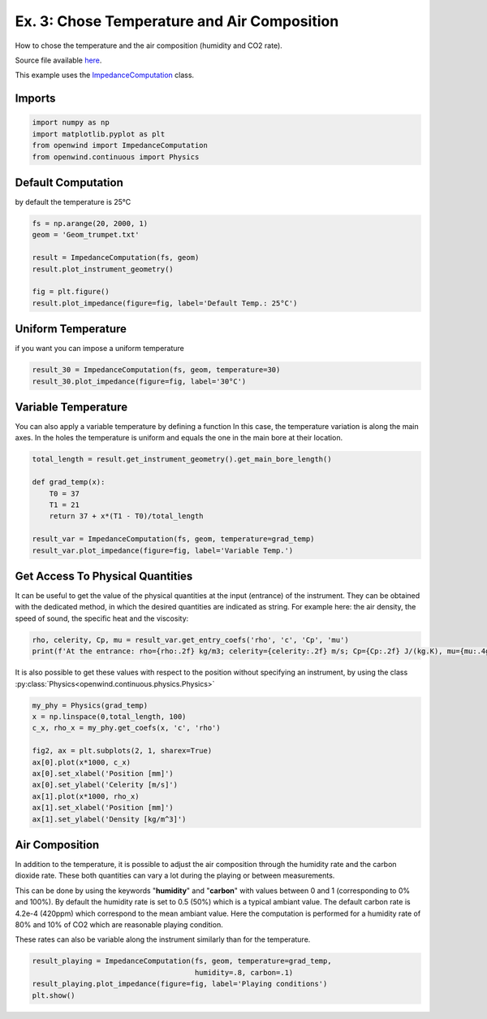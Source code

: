 
Ex. 3: Chose Temperature and Air Composition
============================================

How to chose the temperature and the air composition (humidity and CO2 rate).

Source file available `here <https://gitlab.inria.fr/openwind/openwind/-/blob/master/examples/frequential/Ex3_chose_temperature_air_composition.py>`_.

This example uses the `ImpedanceComputation <../modules/openwind.impedance_computation>`_ class.

Imports
-------

.. code-block:: python

   import numpy as np
   import matplotlib.pyplot as plt
   from openwind import ImpedanceComputation
   from openwind.continuous import Physics

Default Computation
-------------------

by default the temperature is 25°C

.. code-block:: python

   fs = np.arange(20, 2000, 1)
   geom = 'Geom_trumpet.txt'

   result = ImpedanceComputation(fs, geom)
   result.plot_instrument_geometry()

   fig = plt.figure()
   result.plot_impedance(figure=fig, label='Default Temp.: 25°C')

Uniform Temperature
-------------------

if you want you can impose a uniform temperature

.. code-block:: python

   result_30 = ImpedanceComputation(fs, geom, temperature=30)
   result_30.plot_impedance(figure=fig, label='30°C')

Variable Temperature
--------------------

You can also apply a variable temperature by defining a function
In this case, the temperature variation is along the main axes.
In the holes the temperature is uniform and equals the one in the main bore
at their location.

.. code-block:: python

   total_length = result.get_instrument_geometry().get_main_bore_length()

   def grad_temp(x):
       T0 = 37
       T1 = 21
       return 37 + x*(T1 - T0)/total_length

   result_var = ImpedanceComputation(fs, geom, temperature=grad_temp)
   result_var.plot_impedance(figure=fig, label='Variable Temp.')

Get Access To Physical Quantities
---------------------------------

It can be useful to get the value of the physical quantities at
the input (entrance) of the instrument. They can be obtained with the dedicated
method, in which the desired quantities are indicated as string. For example
here: the air density, the speed of sound, the specific heat and the viscosity:

.. code-block:: python

   rho, celerity, Cp, mu = result_var.get_entry_coefs('rho', 'c', 'Cp', 'mu')
   print(f'At the entrance: rho={rho:.2f} kg/m3; celerity={celerity:.2f} m/s; Cp={Cp:.2f} J/(kg.K), mu={mu:.4g} kg/(m.s).')

It is also possible to get these values with respect to the position without
specifying an instrument, by using the class :py:class:`Physics<openwind.continuous.physics.Physics>`

.. code-block:: python

   my_phy = Physics(grad_temp)
   x = np.linspace(0,total_length, 100)
   c_x, rho_x = my_phy.get_coefs(x, 'c', 'rho')

   fig2, ax = plt.subplots(2, 1, sharex=True)
   ax[0].plot(x*1000, c_x)
   ax[0].set_xlabel('Position [mm]')
   ax[0].set_ylabel('Celerity [m/s]')
   ax[1].plot(x*1000, rho_x)
   ax[1].set_xlabel('Position [mm]')
   ax[1].set_ylabel('Density [kg/m^3]')

Air Composition
---------------

In addition to the temperature, it is possible to adjust the air composition
through the humidity rate and the carbon dioxide rate. These both quantities can
vary a lot during the playing or between measurements.

This can be done by using the keywords "**humidity**" and "**carbon**" with values between
0 and 1 (corresponding to 0% and 100%). By default the humidity rate is set to
0.5 (50%) which is a typical ambiant value.
The default carbon rate is 4.2e-4 (420ppm) which correspond to the mean ambiant value.
Here the computation is performed for a humidity rate of 80% and 10% of CO2 which are
reasonable playing condition.

These rates can also be variable along the instrument similarly than for the temperature.

.. code-block:: python

   result_playing = ImpedanceComputation(fs, geom, temperature=grad_temp,
                                         humidity=.8, carbon=.1)
   result_playing.plot_impedance(figure=fig, label='Playing conditions')
   plt.show()
